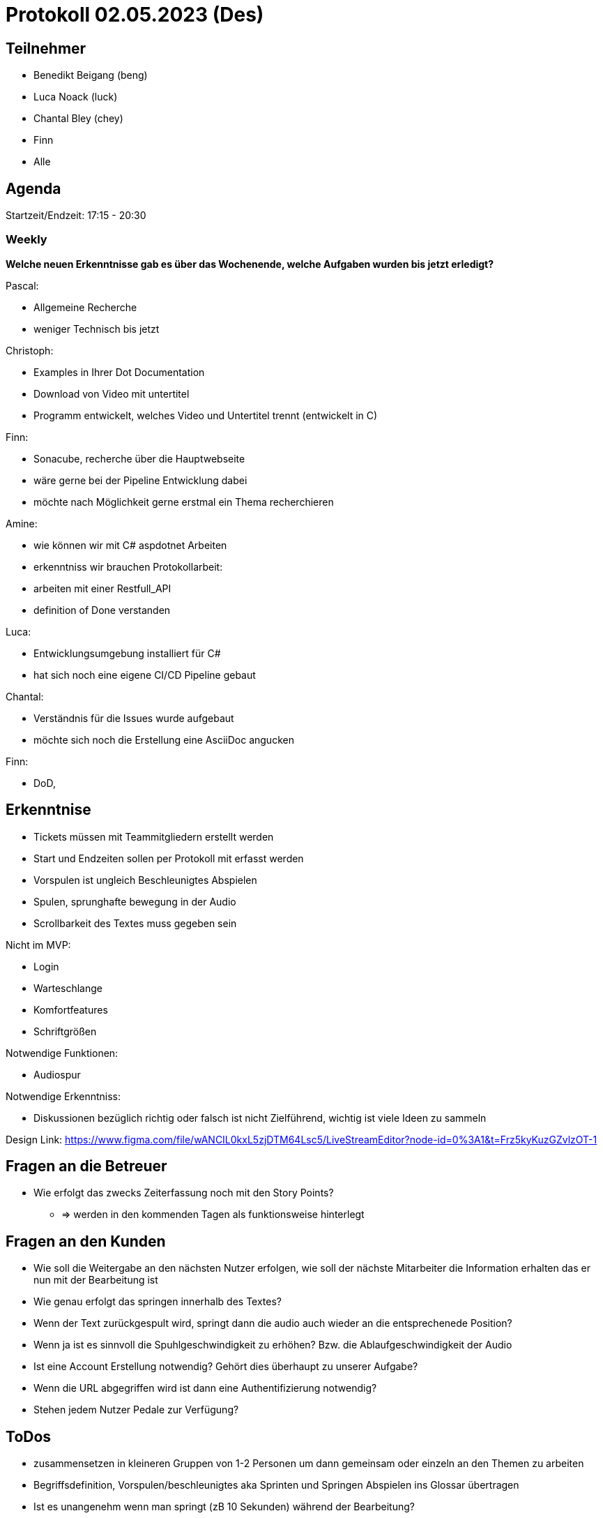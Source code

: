 = Protokoll 02.05.2023 (Des)

== Teilnehmer
* Benedikt Beigang (beng)
* Luca Noack (luck)
* Chantal Bley (chey)
* Finn
* Alle


== Agenda
Startzeit/Endzeit: 17:15 - 20:30

=== Weekly

****
**Welche neuen Erkenntnisse gab es über das Wochenende, welche Aufgaben wurden bis jetzt erledigt?**

Pascal:

* Allgemeine Recherche
* weniger Technisch bis jetzt

Christoph:

* Examples in Ihrer Dot Documentation
* Download von Video mit untertitel
* Programm entwickelt, welches Video und Untertitel trennt (entwickelt in C)

Finn:

* Sonacube, recherche über die Hauptwebseite
* wäre gerne bei der Pipeline Entwicklung dabei
* möchte nach Möglichkeit gerne erstmal ein Thema recherchieren

Amine:

* wie können wir mit C# aspdotnet Arbeiten
* erkenntniss wir brauchen Protokollarbeit:
        * arbeiten mit einer Restfull_API 
* definition of Done verstanden

Luca:

* Entwicklungsumgebung installiert für C#
* hat sich noch eine eigene CI/CD Pipeline gebaut

Chantal:

* Verständnis für die Issues wurde aufgebaut
* möchte sich noch die Erstellung eine AsciiDoc angucken

Finn:

* DoD, 

****

== Erkenntnise
****

* Tickets müssen mit Teammitgliedern erstellt werden
* Start und Endzeiten sollen per Protokoll mit erfasst werden
* Vorspulen ist ungleich Beschleunigtes Abspielen
* Spulen, sprunghafte bewegung in der Audio

* Scrollbarkeit des Textes muss gegeben sein

Nicht im MVP:

* Login
* Warteschlange
* Komfortfeatures
* Schriftgrößen

Notwendige Funktionen:

* Audiospur

Notwendige Erkenntniss:

* Diskussionen bezüglich richtig oder falsch ist nicht Zielführend, wichtig ist viele Ideen zu sammeln


Design Link:
https://www.figma.com/file/wANCIL0kxL5zjDTM64Lsc5/LiveStreamEditor?node-id=0%3A1&t=Frz5kyKuzGZvlzOT-1


****

== Fragen an die Betreuer

****
* Wie erfolgt das zwecks Zeiterfassung noch mit den Story Points?
** => werden in den kommenden Tagen als funktionsweise hinterlegt
****

== Fragen an den Kunden

****
* Wie soll die Weitergabe an den nächsten Nutzer erfolgen, wie soll der nächste Mitarbeiter die Information erhalten das er nun mit der Bearbeitung ist
* Wie genau erfolgt das springen innerhalb des Textes?
* Wenn der Text zurückgespult wird, springt dann die audio auch wieder an die entsprechenede Position?
* Wenn ja ist es sinnvoll die Spuhlgeschwindigkeit zu erhöhen? Bzw. die Ablaufgeschwindigkeit der Audio
* Ist eine Account Erstellung notwendig? Gehört dies überhaupt zu unserer Aufgabe?
* Wenn die URL abgegriffen wird ist dann eine Authentifizierung notwendig?
* Stehen jedem Nutzer Pedale zur Verfügung?
****

== ToDos

****
* zusammensetzen in kleineren Gruppen von 1-2 Personen um dann gemeinsam oder einzeln an den Themen zu arbeiten
* Begriffsdefinition, Vorspulen/beschleunigtes aka Sprinten und Springen Abspielen ins Glossar übertragen
* Ist es unangenehm wenn man springt (zB 10 Sekunden) während der Bearbeitung?
****